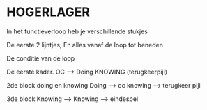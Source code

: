 * HOGERLAGER
In het functieverloop heb je verschillende stukjes

De eerste 2 lijntjes; En alles vanaf de loop tot beneden

De conditie van de loop


De eerste kader.
OC --> Doing
KNOWING (terugkeerpijl)

2de block doing en knowing
Doing --> oc
knowing --> terugkeer pijl

3de block
Knowing --> Knowing --> eindespel


